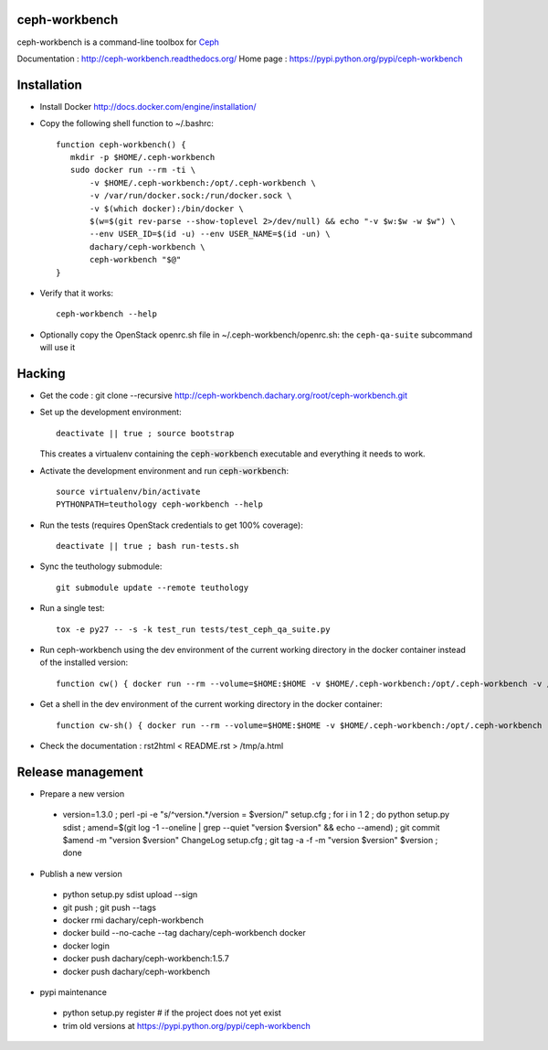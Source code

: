 ceph-workbench
==============

ceph-workbench is a command-line toolbox for `Ceph <http://ceph.com>`_

Documentation : http://ceph-workbench.readthedocs.org/
Home page : https://pypi.python.org/pypi/ceph-workbench

Installation
============

* Install Docker http://docs.docker.com/engine/installation/

* Copy the following shell function to ~/.bashrc::

    function ceph-workbench() {
       mkdir -p $HOME/.ceph-workbench
       sudo docker run --rm -ti \
           -v $HOME/.ceph-workbench:/opt/.ceph-workbench \
           -v /var/run/docker.sock:/run/docker.sock \
           -v $(which docker):/bin/docker \
           $(w=$(git rev-parse --show-toplevel 2>/dev/null) && echo "-v $w:$w -w $w") \
           --env USER_ID=$(id -u) --env USER_NAME=$(id -un) \
           dachary/ceph-workbench \
           ceph-workbench "$@"
    }

* Verify that it works::

    ceph-workbench --help

* Optionally copy the OpenStack openrc.sh file in
  ~/.ceph-workbench/openrc.sh: the ``ceph-qa-suite`` subcommand will
  use it

Hacking
=======

* Get the code : git clone --recursive http://ceph-workbench.dachary.org/root/ceph-workbench.git

* Set up the development environment::

   deactivate || true ; source bootstrap

  This creates a virtualenv containing the :code:`ceph-workbench`
  executable and everything it needs to work.

* Activate the development environment and run :code:`ceph-workbench`::

   source virtualenv/bin/activate
   PYTHONPATH=teuthology ceph-workbench --help

* Run the tests (requires OpenStack credentials to get 100% coverage)::

   deactivate || true ; bash run-tests.sh

* Sync the teuthology submodule::

   git submodule update --remote teuthology

* Run a single test::

   tox -e py27 -- -s -k test_run tests/test_ceph_qa_suite.py

* Run ceph-workbench using the dev environment of the current working
  directory in the docker container instead of the installed version::

   function cw() { docker run --rm --volume=$HOME:$HOME -v $HOME/.ceph-workbench:/opt/.ceph-workbench -v /var/run/docker.sock:/run/docker.sock -v $(which docker):/bin/docker -v $(pwd):$(pwd) -w $(pwd) --env USER_ID=$(id -u) --env USER_NAME=$(id -un) -ti dachary/ceph-workbench env PYTHONPATH=$(pwd)/teuthology:$(pwd) virtualenv/bin/ceph-workbench "$@"; }

* Get a shell in the dev environment of the current working directory
  in the docker container::

   function cw-sh() { docker run --rm --volume=$HOME:$HOME -v $HOME/.ceph-workbench:/opt/.ceph-workbench -v /var/run/docker.sock:/run/docker.sock -v $(which docker):/bin/docker -v $(pwd):$(pwd) -w $(pwd) --env USER_ID=$(id -u) --env USER_NAME=$(id -un) -ti dachary/ceph-workbench env PYTHONPATH=$(pwd)/teuthology:$(pwd) bash "$@"; }

* Check the documentation : rst2html < README.rst > /tmp/a.html

Release management
==================

* Prepare a new version

 - version=1.3.0 ; perl -pi -e "s/^version.*/version = $version/" setup.cfg ; for i in 1 2 ; do python setup.py sdist ; amend=$(git log -1 --oneline | grep --quiet "version $version" && echo --amend) ; git commit $amend -m "version $version" ChangeLog setup.cfg ; git tag -a -f -m "version $version" $version ; done

* Publish a new version

 - python setup.py sdist upload --sign
 - git push ; git push --tags
 - docker rmi dachary/ceph-workbench
 - docker build --no-cache --tag dachary/ceph-workbench docker
 - docker login
 - docker push dachary/ceph-workbench:1.5.7
 - docker push dachary/ceph-workbench

* pypi maintenance

 - python setup.py register # if the project does not yet exist
 - trim old versions at https://pypi.python.org/pypi/ceph-workbench
